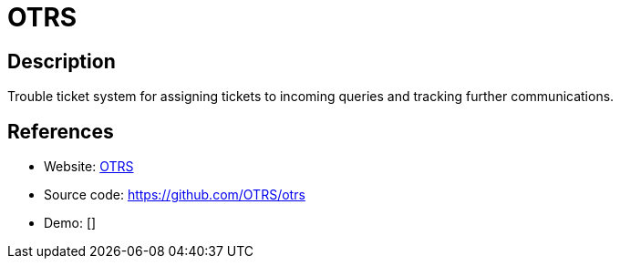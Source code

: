 = OTRS

:Name:          OTRS
:Language:      OTRS
:License:       AGPL-3.0
:Topic:         Ticketing
:Category:      
:Subcategory:   

// END-OF-HEADER. DO NOT MODIFY OR DELETE THIS LINE

== Description

Trouble ticket system for assigning tickets to incoming queries and tracking further communications.

== References

* Website: http://www.otrs.com/[OTRS]
* Source code: https://github.com/OTRS/otrs[https://github.com/OTRS/otrs]
* Demo: []
